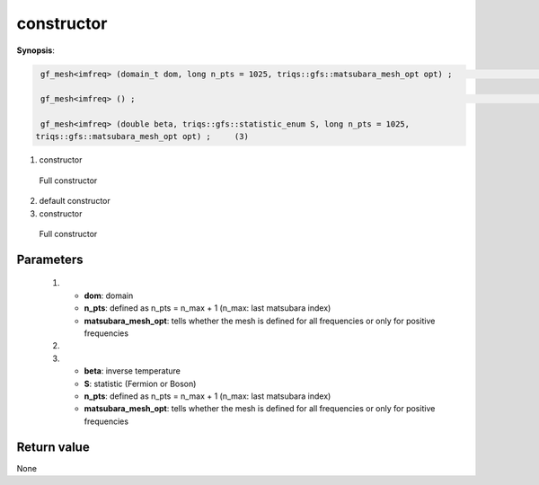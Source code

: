 ..
   Generated automatically using the command :
   c++2doc.py -N triqs all_triqs.hpp
   /home/tayral/Work/TRIQS_1.4/install/include/triqs/./gfs/./meshes/matsubara_freq.hpp

.. highlight:: c


.. _gf_mesh<imfreq>_constructor:

constructor
=============

**Synopsis**:

.. code-block:: c

    gf_mesh<imfreq> (domain_t dom, long n_pts = 1025, triqs::gfs::matsubara_mesh_opt opt) ;                                      (1)

    gf_mesh<imfreq> () ;                                                                                                         (2)

    gf_mesh<imfreq> (double beta, triqs::gfs::statistic_enum S, long n_pts = 1025,
   triqs::gfs::matsubara_mesh_opt opt) ;     (3)

(1)  constructor

 Full constructor
(2)  default constructor
(3)  constructor

 Full constructor

Parameters
-------------


 (1)


   * **dom**: domain




   * **n_pts**: defined as n_pts = n_max + 1 (n_max: last matsubara index)




   * **matsubara_mesh_opt**: tells whether the mesh is defined for all frequencies or only for positive frequencies



 (2)


 (3)


   * **beta**: inverse temperature




   * **S**: statistic (Fermion or Boson)




   * **n_pts**: defined as n_pts = n_max + 1 (n_max: last matsubara index)




   * **matsubara_mesh_opt**: tells whether the mesh is defined for all frequencies or only for positive frequencies



Return value
--------------

None